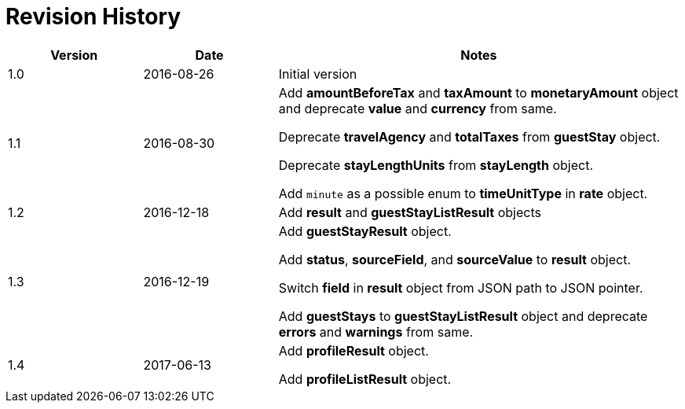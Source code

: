 = Revision History

[cols="1,1,3"]
|===
|Version |Date |Notes

|1.0
|2016-08-26
|Initial version

|1.1
|2016-08-30
|Add *amountBeforeTax* and *taxAmount* to *monetaryAmount* object and deprecate *value* and *currency* from same.

Deprecate *travelAgency* and *totalTaxes* from *guestStay* object.

Deprecate *stayLengthUnits* from *stayLength* object.

Add `minute` as a possible enum to *timeUnitType* in *rate* object.

|1.2
|2016-12-18
|Add *result* and *guestStayListResult* objects

|1.3
|2016-12-19
|Add *guestStayResult* object.

Add *status*, *sourceField*, and *sourceValue* to *result* object.

Switch *field* in *result* object from JSON path to JSON pointer.

Add *guestStays* to *guestStayListResult* object and deprecate *errors* and *warnings* from same.

|1.4
|2017-06-13
|Add *profileResult* object.

Add *profileListResult* object.
|===
